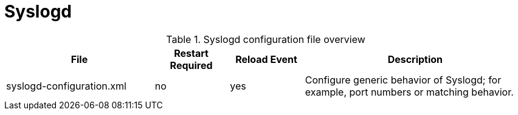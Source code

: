
[[ga-opennms-operation-daemon-config-files-syslogd]]
= Syslogd

.Syslogd configuration file overview
[options="header"]
[cols="2,1,1,3"]
|===
| File                       | Restart Required | Reload Event | Description
| syslogd-configuration.xml  | no               | yes          | Configure generic behavior of Syslogd; for example, port numbers or matching behavior.
|===
